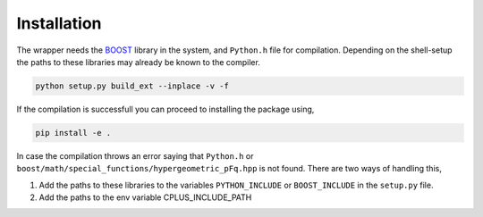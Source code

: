 ============
Installation
============

The wrapper needs the `BOOST <https://www.boost.org/>`_ library in the system, and ``Python.h`` file for compilation. 
Depending on the shell-setup the paths to these libraries may already be known to the compiler. 

.. code-block:: shell

       python setup.py build_ext --inplace -v -f

If the compilation is successfull you can proceed to installing the package using,

.. code-block:: shell

    pip install -e .

In case the compilation throws an error saying that ``Python.h`` or ``boost/math/special_functions/hypergeometric_pFq.hpp``
is not found. There are two ways of handling this,

#. Add the paths to these libraries to the variables ``PYTHON_INCLUDE`` or ``BOOST_INCLUDE`` in the ``setup.py`` file.
#. Add the paths to the env variable CPLUS_INCLUDE_PATH
